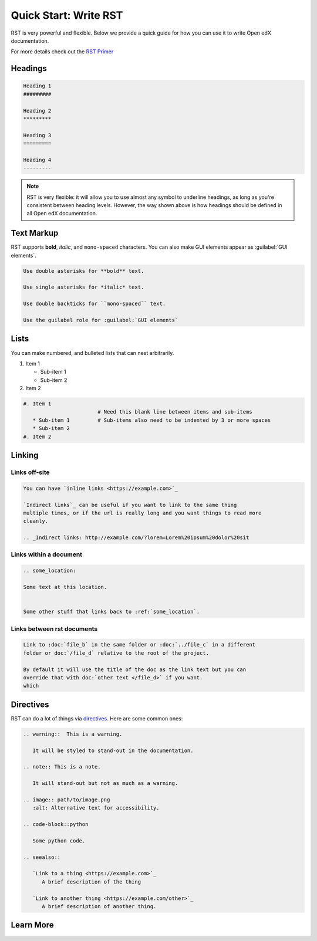 Quick Start: Write RST
########################

RST is very powerful and flexible.  Below we provide a quick guide for how you
can use it to write Open edX documentation.

For more details check out the `RST Primer`_

.. _RST Primer: https://docutils.sourceforge.io/docs/user/rst/quickstart.html

Headings
********

.. code-block:: RST

   Heading 1
   #########

   Heading 2
   *********

   Heading 3
   =========

   Heading 4
   ---------

.. note::
   :class: dropdown

   RST is very flexible: it will allow you to use almost any symbol to underline headings, as long as you're consistent between heading levels. However, the way shown above is how headings should be defined in all Open edX documentation. 

Text Markup
***********

RST supports **bold**, *italic*, and ``mono-spaced`` characters. You can also make GUI elements appear as :guilabel:`GUI elements`.

.. code-block:: RST

   Use double asterisks for **bold** text.

   Use single asterisks for *italic* text.

   Use double backticks for ``mono-spaced`` text.

   Use the guilabel role for :guilabel:`GUI elements`

Lists
*****

You can make numbered, and bulleted lists that can nest arbitrarily.

#. Item 1

   * Sub-item 1
   * Sub-item 2
#. Item 2

.. code-block:: RST

   #. Item 1
                           # Need this blank line between items and sub-items
      * Sub-item 1         # Sub-items also need to be indented by 3 or more spaces
      * Sub-item 2
   #. Item 2

Linking
*******

Links off-site
==============

.. code-block:: RST

   You can have `inline links <https://example.com>`_

   `Indirect links`_ can be useful if you want to link to the same thing
   multiple times, or if the url is really long and you want things to read more
   cleanly.

   .. _Indirect links: http://example.com/?lorem=Lorem%20ipsum%20dolor%20sit


Links within a document
=======================

.. code-block:: RST

   .. some_location:

   Some text at this location.


   Some other stuff that links back to :ref:`some_location`.


Links between rst documents
===========================

.. code-block:: RST

   Link to :doc:`file_b` in the same folder or :doc:`../file_c` in a different
   folder or doc:`/file_d` relative to the root of the project.

   By default it will use the title of the doc as the link text but you can
   override that with doc:`other text </file_d>` if you want.
   which


Directives
**********

RST can do a lot of things via `directives`_. Here are some common ones:

.. _directives: https://www.sphinx-doc.org/en/master/usage/restructuredtext/basics.html#directives

.. code-block:: RST

   .. warning::  This is a warning.

      It will be styled to stand-out in the documentation.

   .. note:: This is a note.

      It will stand-out but not as much as a warning.

   .. image:: path/to/image.png
      :alt: Alternative text for accessibility.

   .. code-block::python

      Some python code.

   .. seealso::

      `Link to a thing <https://example.com>`_
         A brief description of the thing

      `Link to another thing <https://example.com/other>`_
         A brief description of another thing.

Learn More
**********

.. seealso::

   `RST Primer`_
      The primer has a lot more detail about the concepts behind the markup.

   `RST Docs`_
      If you want even more details, check out full `RST Docs`_.

.. _RST Docs: https://docutils.sourceforge.io/rst.html


